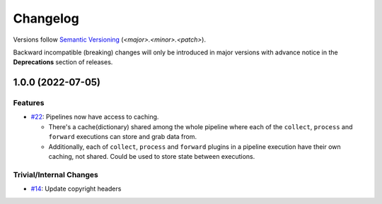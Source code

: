 .. _changelog:

=========
Changelog
=========

Versions follow `Semantic Versioning <https://semver.org>`_ (`<major>.<minor>.<patch>`).

Backward incompatible (breaking) changes will only be introduced in major versions with advance notice in the
**Deprecations** section of releases.

.. towncrier-draft-entries::

.. towncrier release notes start


1.0.0 (2022-07-05)
==================

Features
--------

- `#22 <https://github.com/saltstack/pytest-skip-markers/issues/22>`_: Pipelines now have access to caching.

  * There's a cache(dictionary) shared among the whole pipeline where each of the ``collect``, ``process`` and ``forward`` executions can store and grab data from.
  * Additionally, each of ``collect``, ``process`` and ``forward`` plugins in a pipeline execution have their own caching, not shared. Could be used to store state between executions.



Trivial/Internal Changes
------------------------

- `#14 <https://github.com/saltstack/pytest-skip-markers/issues/14>`_: Update copyright headers
